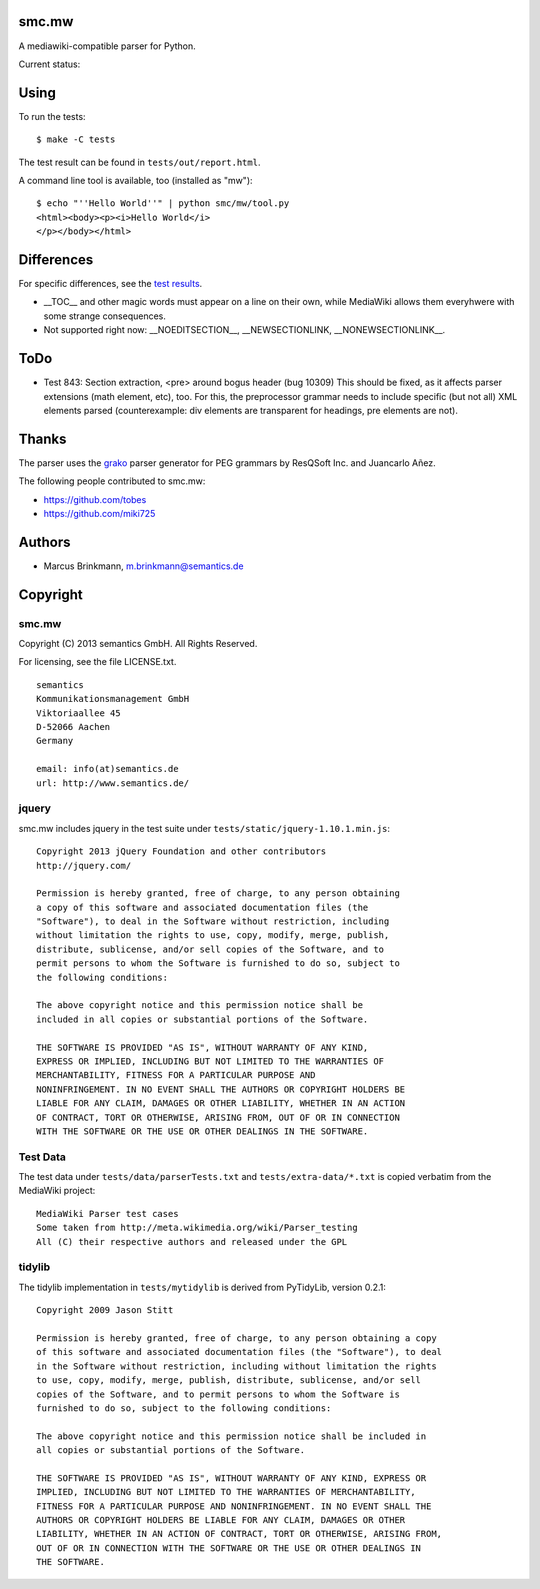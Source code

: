 smc.mw
======

A mediawiki-compatible parser for Python.

Current status:

.. image:: https://travis-ci.org/lambdafu/smc.mw.png
   :target: http://travis-ci.org/lambdafu/smc.mw
.. image:: https://coveralls.io/repos/lambdafu/smc.mw/badge.png?branch=master
  :target: https://coveralls.io/r/lambdafu/smc.mw?branch=master
.. image:: https://pypip.in/v/smc.mw/badge.png
   :target: https://crate.io/packages/smc.mw/
.. image:: https://pypip.in/d/smc.mw/badge.png
   :target: https://crate.io/packages/smc.mw/

Using
=====

To run the tests::

 $ make -C tests

The test result can be found in ``tests/out/report.html``.

A command line tool is available, too (installed as "mw")::

 $ echo "''Hello World''" | python smc/mw/tool.py
 <html><body><p><i>Hello World</i>
 </p></body></html>

Differences
===========

For specific differences, see the `test results`_.

* __TOC__ and other magic words must appear on a line on their own, while MediaWiki allows them everyhwere with some strange consequences.
* Not supported right now: __NOEDITSECTION__, __NEWSECTIONLINK, __NONEWSECTIONLINK__.

.. _test results: http://htmlpreview.github.io/?http://github.com/lambdafu/smc.mw/blob/master/tests/out/report-0003.html

ToDo
====

* Test 843: Section extraction, <pre> around bogus header (bug 10309)
  This should be fixed, as it affects parser extensions (math element,
  etc), too.  For this, the preprocessor grammar needs to include
  specific (but not all) XML elements parsed (counterexample: div
  elements are transparent for headings, pre elements are not).

Thanks
======

The parser uses the grako_ parser generator for PEG grammars by ResQSoft Inc. and Juancarlo Añez.

.. _grako: https://bitbucket.org/apalala/grako

The following people contributed to smc.mw:

* https://github.com/tobes
* https://github.com/miki725
 
Authors
=======

* Marcus Brinkmann, m.brinkmann@semantics.de


Copyright
=========

smc.mw
------

Copyright (C) 2013 semantics GmbH.  All Rights Reserved.

For licensing, see the file LICENSE.txt.

::

 semantics
 Kommunikationsmanagement GmbH
 Viktoriaallee 45
 D-52066 Aachen
 Germany

 email: info(at)semantics.de
 url: http://www.semantics.de/

jquery
------

smc.mw includes jquery in the test suite under ``tests/static/jquery-1.10.1.min.js``::

 Copyright 2013 jQuery Foundation and other contributors
 http://jquery.com/

 Permission is hereby granted, free of charge, to any person obtaining
 a copy of this software and associated documentation files (the
 "Software"), to deal in the Software without restriction, including
 without limitation the rights to use, copy, modify, merge, publish,
 distribute, sublicense, and/or sell copies of the Software, and to
 permit persons to whom the Software is furnished to do so, subject to
 the following conditions:

 The above copyright notice and this permission notice shall be
 included in all copies or substantial portions of the Software.

 THE SOFTWARE IS PROVIDED "AS IS", WITHOUT WARRANTY OF ANY KIND,
 EXPRESS OR IMPLIED, INCLUDING BUT NOT LIMITED TO THE WARRANTIES OF
 MERCHANTABILITY, FITNESS FOR A PARTICULAR PURPOSE AND
 NONINFRINGEMENT. IN NO EVENT SHALL THE AUTHORS OR COPYRIGHT HOLDERS BE
 LIABLE FOR ANY CLAIM, DAMAGES OR OTHER LIABILITY, WHETHER IN AN ACTION
 OF CONTRACT, TORT OR OTHERWISE, ARISING FROM, OUT OF OR IN CONNECTION
 WITH THE SOFTWARE OR THE USE OR OTHER DEALINGS IN THE SOFTWARE.

Test Data
---------

The test data under ``tests/data/parserTests.txt`` and
``tests/extra-data/*.txt`` is copied verbatim from the MediaWiki project::

 MediaWiki Parser test cases
 Some taken from http://meta.wikimedia.org/wiki/Parser_testing
 All (C) their respective authors and released under the GPL

tidylib
-------

The tidylib implementation in ``tests/mytidylib`` is derived from
PyTidyLib, version 0.2.1::

 Copyright 2009 Jason Stitt
 
 Permission is hereby granted, free of charge, to any person obtaining a copy
 of this software and associated documentation files (the "Software"), to deal
 in the Software without restriction, including without limitation the rights
 to use, copy, modify, merge, publish, distribute, sublicense, and/or sell
 copies of the Software, and to permit persons to whom the Software is
 furnished to do so, subject to the following conditions:
 
 The above copyright notice and this permission notice shall be included in
 all copies or substantial portions of the Software.
 
 THE SOFTWARE IS PROVIDED "AS IS", WITHOUT WARRANTY OF ANY KIND, EXPRESS OR
 IMPLIED, INCLUDING BUT NOT LIMITED TO THE WARRANTIES OF MERCHANTABILITY,
 FITNESS FOR A PARTICULAR PURPOSE AND NONINFRINGEMENT. IN NO EVENT SHALL THE
 AUTHORS OR COPYRIGHT HOLDERS BE LIABLE FOR ANY CLAIM, DAMAGES OR OTHER
 LIABILITY, WHETHER IN AN ACTION OF CONTRACT, TORT OR OTHERWISE, ARISING FROM,
 OUT OF OR IN CONNECTION WITH THE SOFTWARE OR THE USE OR OTHER DEALINGS IN
 THE SOFTWARE.
